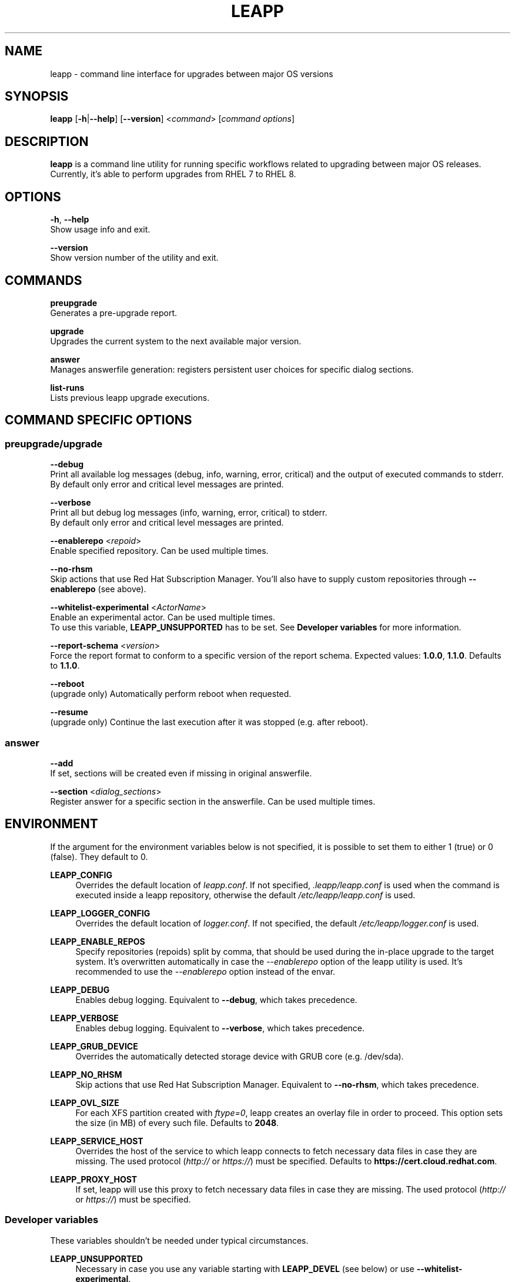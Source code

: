 .TH LEAPP "1" "2025-02-14" "leapp 0.19.0" "User Commands"

.SH NAME
leapp \- command line interface for upgrades between major OS versions

.SH SYNOPSIS
.B leapp
[\fB-h\fR|\fB--help\fR]
[\fB--version\fR]
<\fIcommand\fR> [\fIcommand options\fR]

.SH DESCRIPTION
\fBleapp\fR is a command line utility for running specific workflows related to upgrading between major OS releases. Currently, it's able to perform upgrades from RHEL 7 to RHEL 8.


.SH OPTIONS
\fB-h\fR, \fB--help\fR
    Show usage info and exit.

\fB--version\fR
    Show version number of the utility and exit.


.SH COMMANDS
.B preupgrade
    Generates a pre-upgrade report.

.B upgrade
    Upgrades the current system to the next available major version.

.B answer
    Manages answerfile generation: registers persistent user choices for specific dialog sections.

.B list-runs
    Lists previous leapp upgrade executions.


.SH "COMMAND SPECIFIC OPTIONS"
.SS preupgrade/upgrade
\fB--debug\fR
    Print all available log messages (debug, info, warning, error, critical) and the output of executed commands to stderr.
    By default only error and critical level messages are printed.

\fB--verbose\fR
    Print all but debug log messages (info, warning, error, critical) to stderr.
    By default only error and critical level messages are printed.

\fB--enablerepo\fR <\fIrepoid\fR>
    Enable specified repository. Can be used multiple times.

\fB--no-rhsm\fR
    Skip actions that use Red Hat Subscription Manager. You'll also have to supply custom repositories through \fB--enablerepo\fR (see above).

\fB--whitelist-experimental\fR <\fIActorName\fR>
    Enable an experimental actor. Can be used multiple times.
    To use this variable, \fBLEAPP_UNSUPPORTED\fR has to be set. See \fBDeveloper variables\fR for more information.

\fB--report-schema\fR <\fIversion\fR>
    Force the report format to conform to a specific version of the report schema. Expected values: \fB1.0.0\fR, \fB1.1.0\fR. Defaults to \fB1.1.0\fR.

\fB--reboot\fR
    (upgrade only) Automatically perform reboot when requested.

\fB--resume\fR
    (upgrade only) Continue the last execution after it was stopped (e.g. after reboot).

.SS answer
\fB--add\fR
    If set, sections will be created even if missing in original answerfile.

\fB--section\fR <\fIdialog_sections\fR>
    Register answer for a specific section in the answerfile. Can be used multiple times.


.SH ENVIRONMENT
If the argument for the environment variables below is not specified, it is possible to set them to either 1 (true) or 0 (false). They default to 0.

.B LEAPP_CONFIG
.RS 4
Overrides the default location of \fIleapp.conf\fR. If not specified, \fI.leapp/leapp.conf\fR is used when the command is executed inside a leapp repository, otherwise the default \fI/etc/leapp/leapp.conf\fR is used.
.RE

.B LEAPP_LOGGER_CONFIG
.RS 4
Overrides the default location of \fIlogger.conf\fR. If not specified, the default \fI/etc/leapp/logger.conf\fR is used.
.RE

.B LEAPP_ENABLE_REPOS
.RS 4
Specify repositories (repoids) split by comma, that should be used during the in-place upgrade to the target system. It's overwritten automatically in case the \fI--enablerepo\fR option of the leapp utility is used. It's recommended to use the \fI--enablerepo\fR option instead of the envar.
.RE

.B LEAPP_DEBUG
.RS 4
Enables debug logging. Equivalent to \fB--debug\fR, which takes precedence.
.RE

.B LEAPP_VERBOSE
.RS 4
Enables debug logging. Equivalent to \fB--verbose\fR, which takes precedence.
.RE

.B LEAPP_GRUB_DEVICE
.RS 4
Overrides the automatically detected storage device with GRUB core (e.g. /dev/sda).
.RE

.B LEAPP_NO_RHSM
.RS 4
Skip actions that use Red Hat Subscription Manager. Equivalent to \fB--no-rhsm\fR, which takes precedence.
.RE

.B LEAPP_OVL_SIZE
.RS 4
For each XFS partition created with \fIftype=0\fR, leapp creates an overlay file in order to proceed. This option sets the size (in MB) of every such file. Defaults to \fB2048\fR.
.RE

.B LEAPP_SERVICE_HOST
.RS 4
Overrides the host of the service to which leapp connects to fetch necessary data files in case they are missing. The used protocol (\fIhttp://\fR or \fIhttps://\fR) must be specified. Defaults to \fBhttps://cert.cloud.redhat.com\fR.
.RE

.B LEAPP_PROXY_HOST
.RS 4
If set, leapp will use this proxy to fetch necessary data files in case they are missing. The used protocol (\fIhttp://\fR or \fIhttps://\fR) must be specified.
.RE


.SS Developer variables
These variables shouldn't be needed under typical circumstances.

.B LEAPP_UNSUPPORTED
.RS 4
Necessary in case you use any variable starting with \fBLEAPP_DEVEL\fR (see below) or use \fB--whitelist-experimental\fR.

By setting this variable to 1, you acknowledge that the upgrade is not going to be supported by Red Hat.
.RE 

.B LEAPP_DEVEL_RPMS_ALL_SIGNED
.RS 4
If set, leapp will consider all installed RPMs to be signed by Red Hat and upgrade them. By default, leapp only handles RPMs signed by Red Hat. What happens with RPMs not signed by Red Hat is undefined.
.RE

.B LEAPP_DEVEL_TARGET_RELEASE \fR<\fIversion\fR>
.RS 4
Changes the default target RHEL 8 minor version.
.RE

.B LEAPP_DEVEL_SKIP_CHECK_OS_RELEASE
.RS 4
If set, leapp will not check whether the source RHEL 7 version is the supported one.
.RE

.B LEAPP_DEVEL_DM_DISABLE_UDEV
.RS 4
Disables udev support in libdevmapper, dmsetup and LVM2 tools globally without a need to modify any existing configuration settings. Useful if the system environment does not use udev.
.RE

.B LEAPP_DEVEL_SOURCE_PRODUCT_TYPE \fR<\fIproduct_type\fR>
.RS 4
Specifies source product type. Expected values: \fBga\fR, \fBbeta\fR, \fBhtb\fR. Defaults to \fBga\fR.
.RE

.B LEAPP_DEVEL_TARGET_PRODUCT_TYPE \fR<\fIproduct_type\fR>
.RS 4
Specifies target product type. Expected values: \fBga\fR, \fBbeta\fR, \fBhtb\fR. Defaults to \fBga\fR.
.RE

.SH "EXIT CODES"
.B 0
\- No error occurred.

.B 1
\- Any actor in a workflow reported an error (through calling \fBreport_error\fR or raising \fBStopActorExecutionError\fR).


.SH "REPORTING BUGS"
Report bugs to bugzilla (\fIhttps://bugzilla.redhat.com\fR) under the `Red Hat Enterprise Linux 7` product and the `leapp-repository` component.

.SH "SEE ALSO"
.BR snactor (1)

More info available at \fIhttps://leapp.readthedocs.io/\fR.
